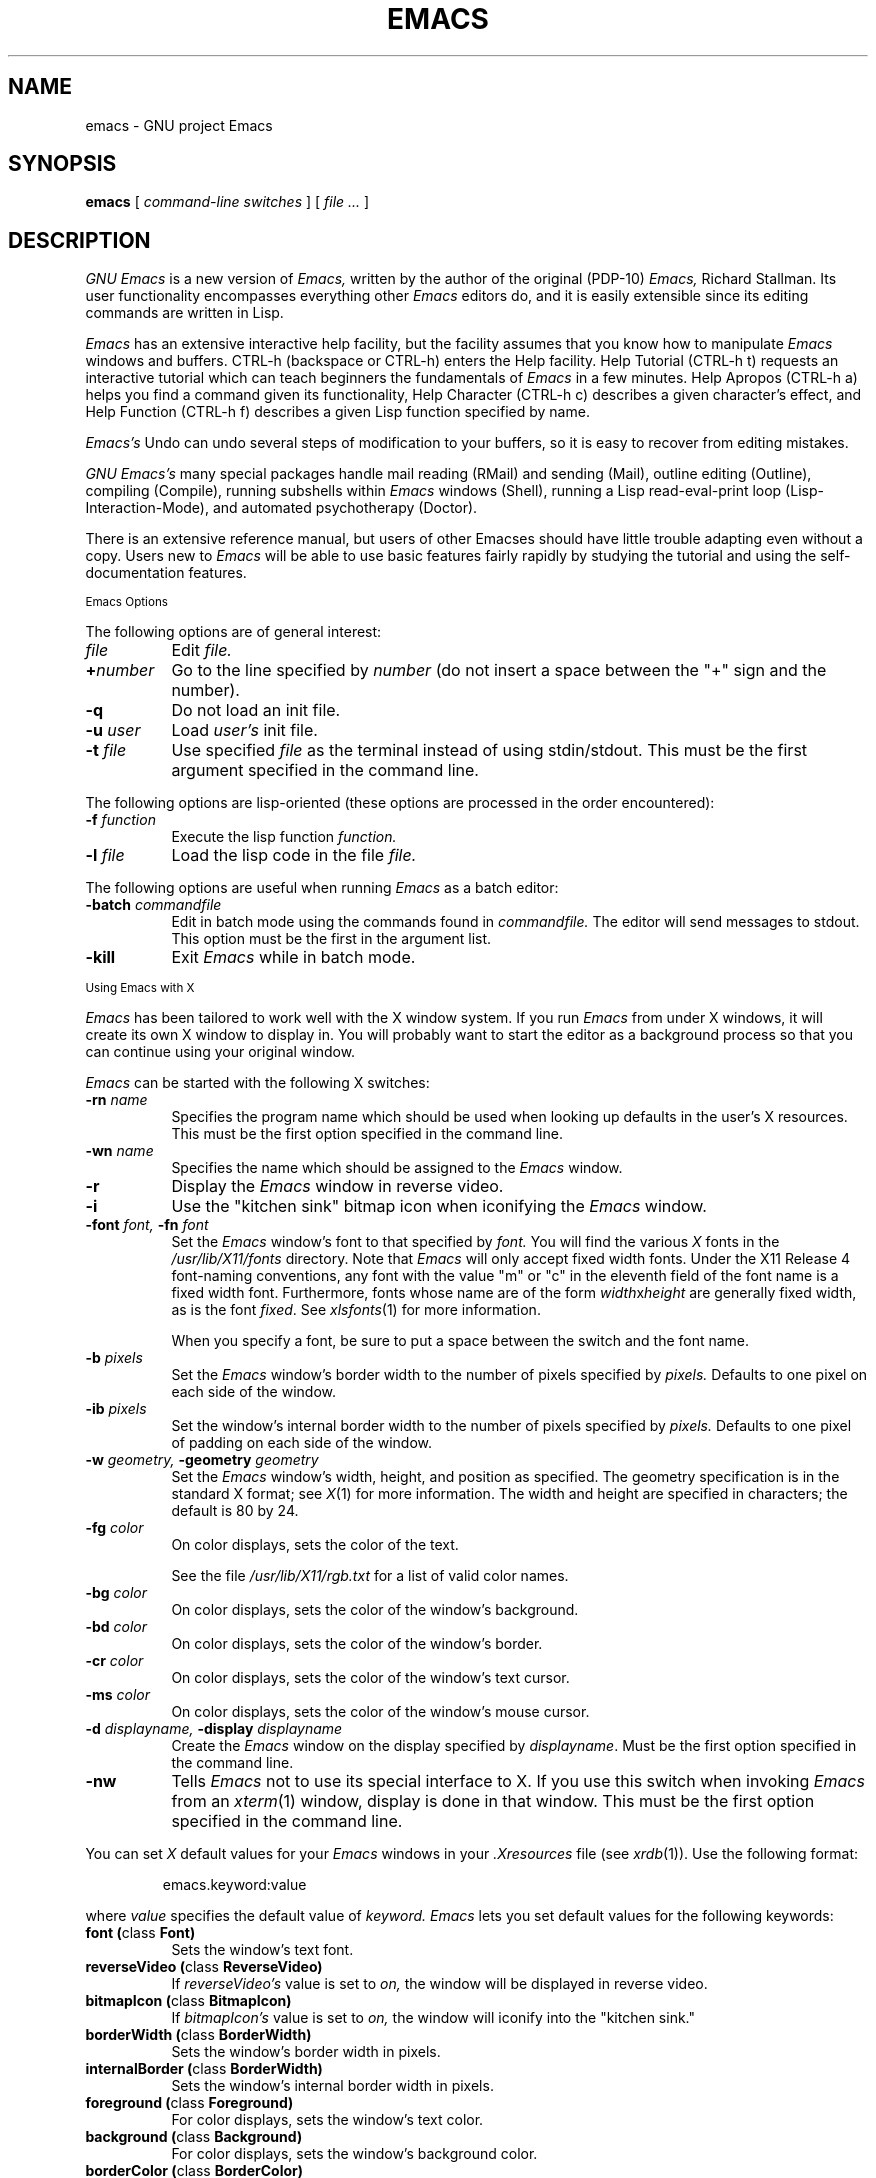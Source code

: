 .TH EMACS 1 "1990 November 13"
.UC 4
.SH NAME
emacs \- GNU project Emacs
.SH SYNOPSIS
.B emacs
[
.I command-line switches
] [
.I file ...
]
.br
.SH DESCRIPTION
.I GNU Emacs
is a new version of 
.I Emacs,
written by the author of the original (PDP-10) 
.I Emacs,
Richard Stallman.  
Its user functionality encompasses
everything other 
.I Emacs 
editors do, and it is easily extensible since its
editing commands are written in Lisp.
.PP
.I Emacs
has an extensive interactive help facility,
but the facility assumes that you know how to manipulate
.I Emacs
windows and buffers.
CTRL-h (backspace
or CTRL-h) enters the Help facility.  Help Tutorial (CTRL-h t)
requests an interactive tutorial which can teach beginners the fundamentals
of 
.I Emacs 
in a few minutes.
Help Apropos (CTRL-h a) helps you
find a command given its functionality, Help Character (CTRL-h c)
describes a given character's effect, and Help Function (CTRL-h f)
describes a given Lisp function specified by name.
.PP
.I Emacs's
Undo can undo several steps of modification to your buffers, so it is
easy to recover from editing mistakes.
.PP
.I GNU Emacs's
many special packages handle mail reading (RMail) and sending (Mail),
outline editing (Outline), compiling (Compile), running subshells
within
.I Emacs
windows (Shell), running a Lisp read-eval-print loop
(Lisp-Interaction-Mode), and automated psychotherapy (Doctor).
.PP
There is an extensive reference manual, but
users of other Emacses
should have little trouble adapting even
without a copy.  Users new to
.I Emacs
will be able
to use basic features fairly rapidly by studying the tutorial and
using the self-documentation features.
.PP
.SM Emacs Options
.PP
The following options are of general interest:
.TP 8
.I file
Edit
.I file.
.TP
.BI \+ number
Go to the line specified by
.I number
(do not insert a space between the "+" sign and
the number).
.TP
.B \-q
Do not load an init file.
.TP
.BI \-u " user"
Load
.I user's
init file.
.TP
.BI \-t " file"
Use specified
.I file
as the terminal instead of using stdin/stdout.
This must be the first argument specified in the command line.
.PP
The following options are lisp-oriented
(these options are processed in the order encountered):
.TP 8
.BI \-f " function"
Execute the lisp function
.I function.
.TP
.BI \-l " file"
Load the lisp code in the file
.I file.
.PP
The following options are useful when running
.I Emacs
as a batch editor:
.TP 8
.BI \-batch " commandfile"
Edit in batch mode using the commands found in
.I commandfile.
The editor will send messages to stdout.
This option must be the first in the argument list.
.TP
.B \-kill
Exit 
.I Emacs 
while in batch mode.
.\" START DELETING HERE IF YOU'RE NOT USING X
.PP
.SM Using Emacs with X
.PP
.I Emacs
has been tailored to work well with the X window system.
If you run
.I Emacs
from under X windows, it will create its own X window to
display in.  You will probably want to start the editor
as a background process
so that you can continue using your original window.
.PP
.I Emacs
can be started with the following X switches:
.TP 8
.BI \-rn " name"
Specifies the program name which should be used when looking up
defaults in the user's X resources.  This must be the first option
specified in the command line.
.TP 8
.BI \-wn " name"
Specifies the name which should be assigned to the
.I Emacs
window.
.TP 8
.B \-r
Display the
.I Emacs
window in reverse video.
.TP
.B \-i
Use the "kitchen sink" bitmap icon when iconifying the
.I Emacs
window.
.TP
.BI \-font " font, " \-fn " font"
Set the
.I Emacs
window's font to that specified by
.I font.
You will find the various
.I X
fonts in the
.I /usr/lib/X11/fonts
directory.
Note that
.I Emacs
will only accept fixed width fonts.
Under the X11 Release 4 font-naming conventions, any font with the
value "m" or "c" in the eleventh field of the font name is a fixed
width font.  Furthermore, fonts whose name are of the form
.IR width x height
are generally fixed width, as is the font
.IR fixed .
See
.IR xlsfonts (1)
for more information.

When you specify a font, be sure to put a space between the
switch and the font name.
.TP
.BI \-b " pixels"
Set the
.I Emacs
window's border width to the number of pixels specified by
.I pixels.
Defaults to one pixel on each side of the window.
.TP
.BI \-ib " pixels"
Set the window's internal border width to the number of pixels specified
by 
.I pixels.
Defaults to one pixel of padding on each side of the window.
.PP
.TP 8
.BI \-w " geometry, " \-geometry " geometry"
Set the
.I Emacs
window's width, height, and position as specified.  The geometry
specification is in the standard X format; see
.IR X (1)
for more information.
The width and height are specified in characters; the default is 80 by
24.
.PP
.TP 8
.BI \-fg " color"
On color displays, sets the color of the text.

See the file
.I /usr/lib/X11/rgb.txt
for a list of valid
color names.
.TP
.BI \-bg " color"
On color displays,
sets the color of the window's background.
.TP
.BI \-bd " color"
On color displays,
sets the color of the window's border.
.TP
.BI \-cr " color"
On color displays,
sets the color of the window's text cursor.
.TP
.BI \-ms " color"
On color displays,
sets the color of the window's mouse cursor.
.TP
.BI \-d " displayname, " \-display " displayname"
Create the
.I Emacs
window on the display specified by
.IR displayname .
Must be the first option specified in the command line.
.TP
.B \-nw
Tells
.I Emacs
not to use its special interface to X.  If you use this
switch when invoking
.I Emacs
from an
.IR xterm (1)
window, display is done in that window.
This must be the first option specified in the command line.
.PP
You can set
.I X
default values for your
.I Emacs
windows in your
.I \.Xresources
file (see
.IR xrdb (1)).
Use the following format:
.IP
emacs.keyword:value
.PP
where
.I value
specifies the default value of
.I keyword.
.I Emacs
lets you set default values for the following keywords:
.TP 8
.B font (\fPclass\fB Font)
Sets the window's text font.
.TP
.B reverseVideo (\fPclass\fB ReverseVideo)
If
.I reverseVideo's
value is set to
.I on,
the window will be displayed in reverse video.
.TP
.B bitmapIcon (\fPclass\fB BitmapIcon)
If
.I bitmapIcon's
value is set to
.I on,
the window will iconify into the "kitchen sink."
.TP
.B borderWidth (\fPclass\fB BorderWidth)
Sets the window's border width in pixels.
.TP
.B internalBorder (\fPclass\fB BorderWidth)
Sets the window's internal border width in pixels.
.TP
.B foreground (\fPclass\fB Foreground)
For color displays,
sets the window's text color.
.TP
.B background (\fPclass\fB Background)
For color displays,
sets the window's background color.
.TP
.B borderColor (\fPclass\fB BorderColor)
For color displays,
sets the color of the window's border.
.TP
.B cursorColor (\fPclass\fB Foreground)
For color displays,
sets the color of the window's text cursor.
.TP
.B pointerColor (\fPclass\fB Foreground)
For color displays,
sets the color of the window's mouse cursor.
.TP
.B geometry (\fPclass\fB Geometry)
Sets the geometry of the
.I Emacs
window (as described above).
.TP
.B title (\fPclass\fB Title)
Sets the title of the
.I Emacs
window.
.TP
.B iconName (\fPclass\fB Title)
Sets the icon name for the
.I Emacs
window icon.
.PP
If you try to set color values while using a black and white display,
the window's characteristics will default as follows:
the foreground color will be set to black,
the background color will be set to white,
the border color will be set to grey,
and the text and mouse cursors will be set to black.
.PP
.SM Using the Mouse 
.PP
The following lists the mouse button bindings for the
.I Emacs
window under X11.

.in +\w'CTRL-SHIFT-middle'u+4n
.ta \w'CTRL-SHIFT-middle'u+4n
.ti -\w'CTRL-SHIFT-middle'u+4n
MOUSE BUTTON	FUNCTION
.br
.ti -\w'CTRL-SHIFT-middle'u+4n
left	Set point.
.br
.ti -\w'CTRL-SHIFT-middle'u+4n
middle	Paste text.
.br
.ti -\w'CTRL-SHIFT-middle'u+4n
right	Cut text into X cut buffer.
.br
.ti -\w'CTRL-SHIFT-middle'u+4n
SHIFT-middle	Cut text into X cut buffer.
.br
.ti -\w'CTRL-SHIFT-middle'u+4n
SHIFT-right	Paste text.
.br
.ti -\w'CTRL-SHIFT-middle'u+4n
CTRL-middle	Cut text into X cut buffer and kill it.
.br
.ti -\w'CTRL-SHIFT-middle'u+4n
CTRL-right	Select this window, then split it into 
two windows.  Same as typing CTRL-x 2.
.\" START DELETING HERE IF YOU'RE NOT USING X MENUS
.br
.ti -\w'CTRL-SHIFT-middle'u+4n
CTRL-SHIFT-left	X buffer menu--hold the buttons and keys
down, wait for menu to appear, select 
buffer, and release.  Move mouse out of
menu and release to cancel.
.br
.ti -\w'CTRL-SHIFT-middle'u+4n
CTRL-SHIFT-middle	X help menu--pop up index card menu for
Emacs help.
.\" STOP DELETING HERE IF YOU'RE NOT USING X MENUS
.br
.ti -\w'CTRL-SHIFT-middle'u+4n
CTRL-SHIFT-right	Select window with mouse, and delete all
other windows.  Same as typing CTRL-x 1.
.\" STOP DELETING HERE IF YOU'RE NOT USING X
.PP
.SH MANUALS
You can order printed copies of the GNU Emacs Manual for $15.00/copy
postpaid from the Free Software Foundation, which develops GNU software
(contact them for quantity prices on the manual).  Their address is:
.nf
    Free Software Foundation
    675 Mass Ave.
    Cambridge, MA 02139
.fi
Your local Emacs maintainer might also have copies available.  As
with all software and publications from FSF, everyone is permitted to
make and distribute copies of the Emacs manual.  The TeX source to the
manual is also included in the Emacs source distribution.
.PP
.SH FILES
/usr/local/emacs/src - C source files and object files

/usr/local/emacs/lisp - Lisp source files and compiled files
that define most editing commands.  Some are preloaded;
others are autoloaded from this directory when used.
  
/usr/local/emacs/man - sources for the Emacs reference manual.

/usr/local/emacs/etc - various programs that are used with
GNU Emacs, and some files of information.

/usr/local/emacs/etc/DOC.* - contains the documentation
strings for the Lisp primitives and preloaded Lisp functions
of GNU Emacs.  They are stored here to reduce the size of
Emacs proper.

/usr/local/emacs/etc/DIFF discusses GNU Emacs vs. Twenex Emacs;
.br
/usr/local/emacs/etc/CCADIFF discusses GNU Emacs vs. CCA Emacs;
.br
/usr/local/emacs/etc/GOSDIFF discusses GNU Emacs vs. Gosling Emacs.
.br
/usr/local/emacs/etc/SERVICE lists people offering various services
to assist users of GNU Emacs, including education, troubleshooting,
porting and customization.
.br
These files also have information useful to anyone wishing to write
programs in the Emacs Lisp extension language, which has not yet been fully
documented.

/usr/local/emacs/info - files for the Info documentation browser
(a subsystem of Emacs) to refer to.  Currently not much of Unix
is documented here, but the complete text of the Emacs reference
manual is included in a convenient tree structured form.

/usr/local/emacs/lock - holds lock files that are made for all
files being modified in Emacs, to prevent simultaneous modification
of one file by two users.

/usr/local/emacs/cpp - the GNU cpp, needed for building Emacs on
certain versions of Unix where the standard cpp cannot handle long
names for macros.

/usr/local/emacs/shortnames - facilities for translating long names to
short names in C code, needed for building Emacs on certain versions
of Unix where the C compiler cannot handle long names for functions
or variables.

.\" START DELETING HERE IF YOU'RE NOT USING X
/usr/lib/X11/rgb.txt - list of valid X color names.
.\" STOP DELETING HERE IF YOU'RE NOT USING X
.PP
.SH BUGS
There is a mailing list, bug-gnu-emacs@prep.ai.mit.edu on the internet
(ucbvax!prep.ai.mit.edu!bug-gnu-emacs on UUCPnet), for reporting Emacs
bugs and fixes.  But before reporting something as a bug, please try
to be sure that it really is a bug, not a misunderstanding or a
deliberate feature.  We ask you to read the section ``Reporting Emacs
Bugs'' near the end of the reference manual (or Info system) for hints
on how and when to report bugs.  Also, include the version number of
the Emacs you are running in \fIevery\fR bug report that you send in.

Do not expect a personal answer to a bug report.  The purpose of reporting
bugs is to get them fixed for everyone in the next release, if possible.
For personal assistance, look in the SERVICE file (see above) for
a list of people who offer it.

Please do not send anything but bug reports to this mailing list.
Send requests to be added to mailing lists to the special list
info-gnu-emacs-request@prep.ai.mit.edu (or the corresponding UUCP
address).  For more information about Emacs mailing lists, see the
file /usr/local/emacs/etc/MAILINGLISTS.  Bugs tend actually to be
fixed if they can be isolated, so it is in your interest to report
them in such a way that they can be easily reproduced.
.PP
Bugs that I know about are: shell will not work with programs
running in Raw mode on some Unix versions.
.SH UNRESTRICTIONS
.PP
.I Emacs 
is free; anyone may redistribute copies of 
.I Emacs 
to
anyone under the terms stated in the 
.I Emacs 
General Public License,
a copy of which accompanies each copy of 
.I Emacs 
and which also
appears in the reference manual.
.PP
Copies of
.I Emacs
may sometimes be received packaged with distributions of Unix systems,
but it is never included in the scope of any license covering those
systems.  Such inclusion violates the terms on which distribution
is permitted.  In fact, the primary purpose of the General Public
License is to prohibit anyone from attaching any other restrictions
to redistribution of 
.I Emacs.
.PP
Richard Stallman encourages you to improve and extend 
.I Emacs, 
and urges that
you contribute your extensions to the GNU library.  Eventually GNU
(Gnu's Not Unix) will be a complete replacement for Berkeley
Unix.
Everyone will be able to use the GNU system for free.
.SH SEE ALSO
X(1), xlsfonts(1), xterm(1), xrdb(1)
.SH AUTHORS
.PP
.I Emacs
was written by Richard Stallman and the Free Software Foundation.
Joachim Martillo and Robert Krawitz added the X features.
